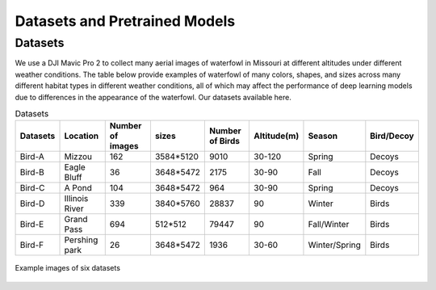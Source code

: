 
Datasets and Pretrained Models
==================================

Datasets
-------------------------------
We use a DJI Mavic Pro 2 to collect many aerial images of waterfowl in Missouri at different altitudes under different weather conditions. The table below provide examples of waterfowl of many colors, shapes, and sizes across many different habitat types in different weather conditions, all of which may affect the performance of deep learning models due to differences in the appearance of the waterfowl. Our datasets available here.

.. csv-table:: Datasets
   :header: "Datasets", "Location", "Number of images","sizes","Number of Birds","Altitude(m)","Season","Bird/Decoy"

   "Bird-A", "Mizzou", 162,"3584*5120",9010,"30-120","Spring","Decoys"
   "Bird-B", "Eagle Bluff", 36,"3648*5472",2175,"30-90","Fall","Decoys"
   "Bird-C", "A Pond", 104, "3648*5472",964,"30-90","Spring","Decoys"
   "Bird-D", "Illinois River", 339, "3840*5760",28837,"90","Winter","Birds"
   "Bird-E", "Grand Pass", 694, "512*512",79447,"90","Fall/Winter","Birds"
   "Bird-F", "Pershing park", 26, "3648*5472",1936,"30-60","Winter/Spring","Birds"

.. figure:: _static/6.png
   :align: center

   Example images of six datasets

